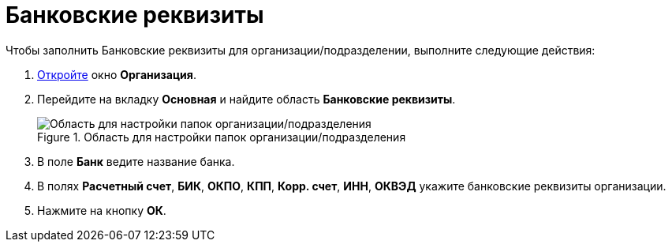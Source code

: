 = Банковские реквизиты

.Чтобы заполнить Банковские реквизиты для организации/подразделении, выполните следующие действия:
. xref:staff_Organization_add.adoc[Откройте] окно *Организация*.
. Перейдите на вкладку *Основная* и найдите область *Банковские реквизиты*.
+
.Область для настройки папок организации/подразделения
image::staff_Organization_main_bank.png[Область для настройки папок организации/подразделения]
+
. В поле *Банк* ведите название банка.
. В полях *Расчетный счет*, *БИК*, *ОКПО*, *КПП*, *Корр. счет*, *ИНН*, *ОКВЭД* укажите банковские реквизиты организации.
. Нажмите на кнопку *ОК*.
